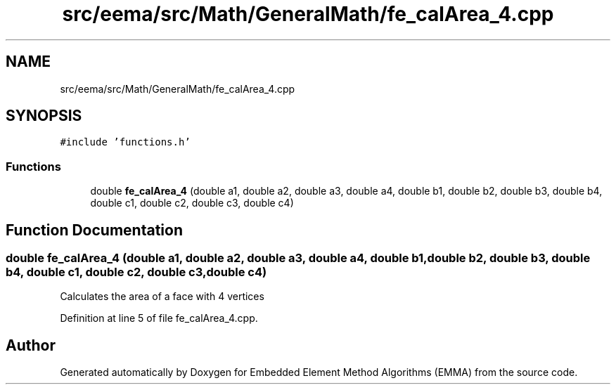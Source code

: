.TH "src/eema/src/Math/GeneralMath/fe_calArea_4.cpp" 3 "Wed May 10 2017" "Embedded Element Method Algorithms (EMMA)" \" -*- nroff -*-
.ad l
.nh
.SH NAME
src/eema/src/Math/GeneralMath/fe_calArea_4.cpp
.SH SYNOPSIS
.br
.PP
\fC#include 'functions\&.h'\fP
.br

.SS "Functions"

.in +1c
.ti -1c
.RI "double \fBfe_calArea_4\fP (double a1, double a2, double a3, double a4, double b1, double b2, double b3, double b4, double c1, double c2, double c3, double c4)"
.br
.in -1c
.SH "Function Documentation"
.PP 
.SS "double fe_calArea_4 (double a1, double a2, double a3, double a4, double b1, double b2, double b3, double b4, double c1, double c2, double c3, double c4)"
Calculates the area of a face with 4 vertices 
.PP
Definition at line 5 of file fe_calArea_4\&.cpp\&.
.SH "Author"
.PP 
Generated automatically by Doxygen for Embedded Element Method Algorithms (EMMA) from the source code\&.
